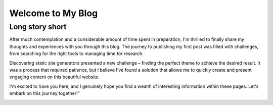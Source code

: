
Welcome to My Blog
==================

.. post:: Feb 10, 2024
   :tags: generic
   :category: Personal
   :author: Marcin Prączko
   :language: en

Long story short
----------------

After much contemplation and a considerable amount of time spent in preparation,
I'm thrilled to finally share my thoughts and experiences with you through this blog. 
The journey to publishing my first post was filled with challenges, from searching
for the right tools to managing time for research.

Discovering static site generators presented a new challenge – finding the perfect theme
to achieve the desired result. It was a process that required patience, but I believe 
I've found a solution that allows me to quickly create and present engaging content on this beautiful website.

I'm excited to have you here, and I genuinely hope you find a wealth of interesting 
information within these pages. Let's embark on this journey together!"

.. image:: _static/img/001-1.jpeg
  :width: 512
  :alt: 001-2.jpeg
